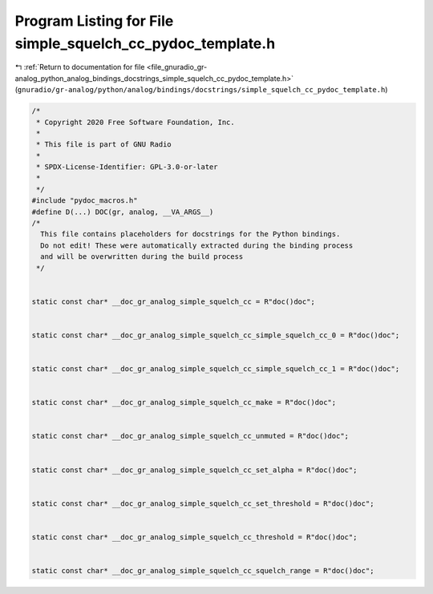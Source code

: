 
.. _program_listing_file_gnuradio_gr-analog_python_analog_bindings_docstrings_simple_squelch_cc_pydoc_template.h:

Program Listing for File simple_squelch_cc_pydoc_template.h
===========================================================

|exhale_lsh| :ref:`Return to documentation for file <file_gnuradio_gr-analog_python_analog_bindings_docstrings_simple_squelch_cc_pydoc_template.h>` (``gnuradio/gr-analog/python/analog/bindings/docstrings/simple_squelch_cc_pydoc_template.h``)

.. |exhale_lsh| unicode:: U+021B0 .. UPWARDS ARROW WITH TIP LEFTWARDS

.. code-block:: cpp

   /*
    * Copyright 2020 Free Software Foundation, Inc.
    *
    * This file is part of GNU Radio
    *
    * SPDX-License-Identifier: GPL-3.0-or-later
    *
    */
   #include "pydoc_macros.h"
   #define D(...) DOC(gr, analog, __VA_ARGS__)
   /*
     This file contains placeholders for docstrings for the Python bindings.
     Do not edit! These were automatically extracted during the binding process
     and will be overwritten during the build process
    */
   
   
   static const char* __doc_gr_analog_simple_squelch_cc = R"doc()doc";
   
   
   static const char* __doc_gr_analog_simple_squelch_cc_simple_squelch_cc_0 = R"doc()doc";
   
   
   static const char* __doc_gr_analog_simple_squelch_cc_simple_squelch_cc_1 = R"doc()doc";
   
   
   static const char* __doc_gr_analog_simple_squelch_cc_make = R"doc()doc";
   
   
   static const char* __doc_gr_analog_simple_squelch_cc_unmuted = R"doc()doc";
   
   
   static const char* __doc_gr_analog_simple_squelch_cc_set_alpha = R"doc()doc";
   
   
   static const char* __doc_gr_analog_simple_squelch_cc_set_threshold = R"doc()doc";
   
   
   static const char* __doc_gr_analog_simple_squelch_cc_threshold = R"doc()doc";
   
   
   static const char* __doc_gr_analog_simple_squelch_cc_squelch_range = R"doc()doc";
